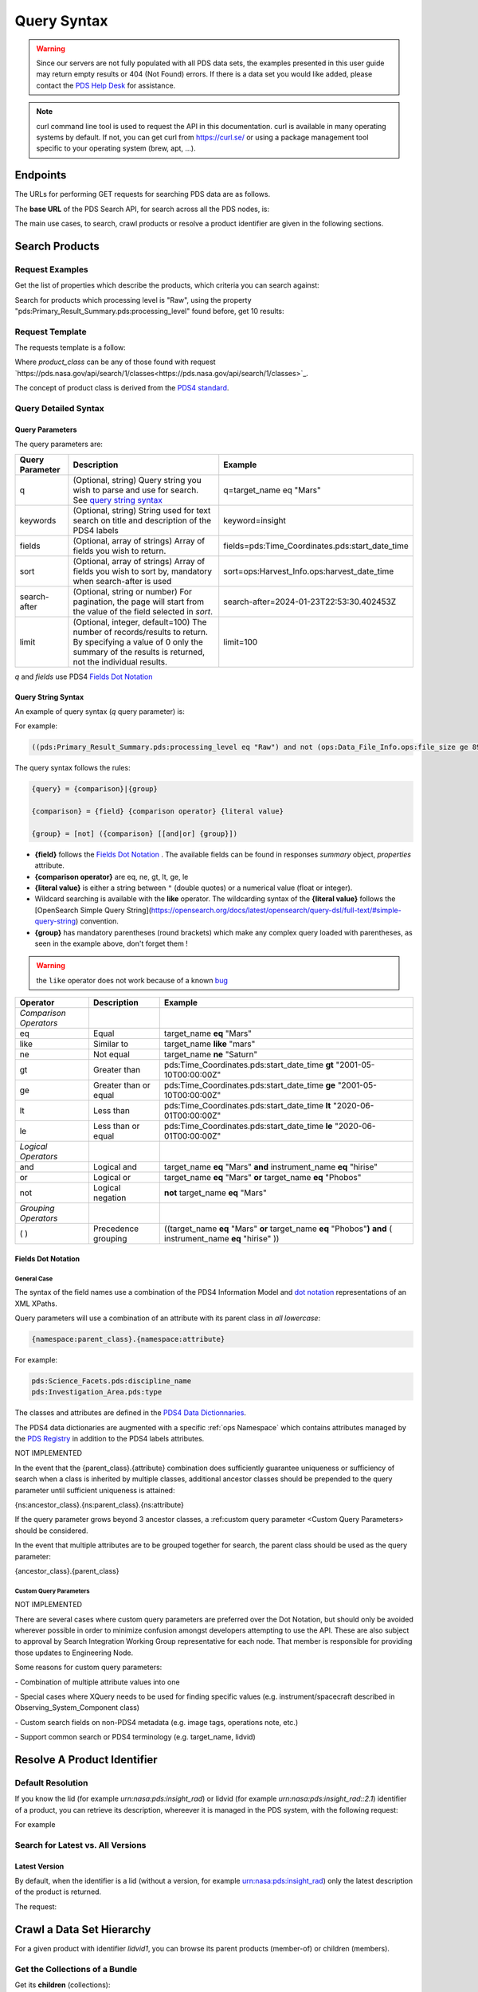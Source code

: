 Query Syntax
============

.. Warning::
   Since our servers are not fully populated with all PDS data sets, the examples presented in this user guide may return empty results or 404 (Not Found) errors. If there is a data set you would like added, please contact the `PDS Help Desk <mailto:pds-operator@jpl.nasa.gov>`_ for assistance.

.. Note::
   curl command line tool is used to request the API in this documentation. curl is available in many operating systems by default. If not, you can get curl from https://curl.se/ or using a package management tool specific to your operating system (brew, apt, ...).

Endpoints
---------

The URLs for performing GET requests for searching PDS data are as follows.

The **base URL** of the PDS Search API, for search across all the PDS nodes, is:

.. code-block::
   :substitutions:

    https://pds.nasa.gov/api/search/|search_user_guide_api_version|/

The main use cases, to search, crawl products or resolve a product identifier are given in the following sections.

Search Products
----------------

Request Examples
~~~~~~~~~~~~~~~~~~~~

Get the list of properties which describe the products, which criteria you can search against:

.. code-block:: bash
   :substitutions:

    curl -L --get 'https://pds.nasa.gov/api/search/|search_user_guide_api_version|/properties'


Search for products which processing level is "Raw", using the property "pds:Primary_Result_Summary.pds:processing_level" found before, get 10 results:

.. code-block:: bash
   :substitutions:

   curl -L --get 'https://pds.nasa.gov/api/search/|search_user_guide_api_version|/products' \
       --data-urlencode 'limit=10' \
       --data-urlencode 'q=(pds:Primary_Result_Summary.pds:processing_level eq "Raw")'




Request Template
~~~~~~~~~~~~~~~~~~

The requests template is a follow:

.. code-block:: http
   :substitutions:

   GET /api/search/|search_user_guide_api_version|/classes/{product_class}[?[{query-parameter}={query-parameter-value}]*] HTTP/1.1
   Host: pds.nasa.gov

Where `product_class` can be any of those found with request `https://pds.nasa.gov/api/search/1/classes<https://pds.nasa.gov/api/search/1/classes>`_.

The concept of product class is derived from the `PDS4 standard <https://pds.nasa.gov/datastandards/documents/im/current/index_1I00.html>`_.


Query Detailed Syntax
~~~~~~~~~~~~~~~~~~~~~~

Query Parameters
..................

The query parameters are:

====================  =========================================================================================================================================================================================================================== ====================
 **Query Parameter**  **Description**                                                                                                                                                                                                             **Example**
====================  =========================================================================================================================================================================================================================== ====================
 q                    (Optional, string) Query string you wish to parse and use for search. See `query string syntax`_                                                                                                                             q=target_name eq "Mars"
 keywords             (Optional, string) String used for text search on title and description of the PDS4 labels                                                                                                                                   keyword=insight
 fields               (Optional, array of strings) Array of fields you wish to return.                                                                                                                                                             fields=pds:Time_Coordinates.pds:start_date_time
 sort                 (Optional, array of strings) Array of fields you wish to sort by, mandatory when search-after is used                                                                                                                        sort=ops:Harvest_Info.ops:harvest_date_time
 search-after         (Optional, string or number) For pagination, the page will start from the value of the field selected in `sort`.                                                                                                             search-after=2024-01-23T22:53:30.402453Z
 limit                (Optional, integer, default=100) The number of records/results to return. By specifying a value of 0 only the summary of the results is returned, not the individual results.                                                limit=100
====================  =========================================================================================================================================================================================================================== ====================

`q` and `fields` use PDS4 `Fields Dot Notation`_

Query String Syntax
...................

An example of query syntax (`q` query parameter) is:

For example:

.. code-block::

   ((pds:Primary_Result_Summary.pds:processing_level eq "Raw") and not (ops:Data_File_Info.ops:file_size ge 8942))

The query syntax follows the rules:

.. code-block::

   {query} = {comparison}|{group}

   {comparison} = {field} {comparison operator} {literal value}

   {group} = [not] ({comparison} [[and|or] {group}])


* **{field}** follows the `Fields Dot Notation`_ . The available fields can be found in responses `summary` object, `properties` attribute.
* **{comparison operator}** are eq, ne, gt, lt, ge, le
* **{literal value}** is either a string between ``"`` (double quotes) or a numerical value (float or integer).
* Wildcard searching is available with the **like** operator. The wildcarding syntax of the **{literal value}** follows the [OpenSearch Simple Query String](https://opensearch.org/docs/latest/opensearch/query-dsl/full-text/#simple-query-string) convention.
* **{group}** has mandatory parentheses (round brackets) which make any complex query loaded with parentheses, as seen in the example above, don't forget them !

.. warning::
  the ``like`` operator does not work because of a known `bug <https://github.com/NASA-PDS/registry-api/issues/170>`_

======================= =========================== ============
 **Operator**            **Description**            **Example**
======================= =========================== ============
 *Comparison Operators*
 eq                      Equal                       target\_name **eq** "Mars"
 like                    Similar to                  target\_name **like** "mars"
 ne                      Not equal                   target\_name **ne** "Saturn"
 gt                      Greater than                pds:Time\_Coordinates.pds:start\_date\_time **gt** "2001-05-10T00:00:00Z"
 ge                      Greater than or equal       pds:Time\_Coordinates.pds:start\_date\_time **ge** "2001-05-10T00:00:00Z"
 lt                      Less than                   pds:Time\_Coordinates.pds:start\_date\_time **lt** "2020-06-01T00:00:00Z"
 le                      Less than or equal          pds:Time\_Coordinates.pds:start\_date\_time **le** "2020-06-01T00:00:00Z"
 *Logical Operators*
 and                     Logical and                 target\_name **eq** "Mars" **and** instrument\_name **eq** "hirise"
 or                      Logical or                  target\_name **eq** "Mars" **or** target\_name **eq** "Phobos"
 not                     Logical negation            **not** target\_name **eq** "Mars"
 *Grouping Operators*
 ( )                     Precedence grouping         ((target\_name **eq** "Mars" **or** target\_name **eq** "Phobos"**)** **and** ( instrument\_name **eq** "hirise" ))
======================= =========================== ============




Fields Dot Notation
...................

General Case
,,,,,,,,,,,,,

The syntax of the field names use a combination of the PDS4 Information Model and `dot
notation <http://reeborg.ca/docs/oop_py_en/oop.html>`_ representations of
an XML XPaths.

Query parameters will use a combination of an attribute with its parent
class in *all lowercase*:

.. code-block::

   {namespace:parent_class}.{namespace:attribute}

For example:

.. code-block::

    pds:Science_Facets.pds:discipline_name
    pds:Investigation_Area.pds:type

The classes and attributes are defined in the `PDS4 Data Dictionnaries <https://pds.nasa.gov/datastandards/dictionaries/index-1.18.0.0.shtml>`_.

The PDS4 data dictionaries are augmented with a specific  :ref:`ops Namespace` which contains attributes managed by the `PDS Registry <https://nasa-pds.github.io/registry/>`_ in addition to the PDS4 labels attributes.



.. role:: not-implemented


:not-implemented:`NOT IMPLEMENTED`

:not-implemented:`In the event that the {parent\_class}.{attribute} combination does`
:not-implemented:`sufficiently guarantee uniqueness or sufficiency of search when a class`
:not-implemented:`is inherited by multiple classes, additional ancestor classes should be`
:not-implemented:`prepended to the query parameter until sufficient uniqueness is`
:not-implemented:`attained:`

:not-implemented:`{ns:ancestor\_class}.{ns:parent\_class}.{ns:attribute}`

:not-implemented:`If the query parameter grows beyond 3 ancestor classes, a :ref:custom`
:not-implemented:`query parameter <Custom Query Parameters> should be considered.`


:not-implemented:`In the event that multiple attributes are to be grouped together for`
:not-implemented:`search, the parent class should be used as the query parameter:`

:not-implemented:`{ancestor\_class}.{parent\_class}`

Custom Query Parameters
,,,,,,,,,,,,,,,,,,,,,,,,

:not-implemented:`NOT IMPLEMENTED`

:not-implemented:`There are several cases where custom query parameters are preferred over`
:not-implemented:`the Dot Notation, but should only be avoided wherever possible in order`
:not-implemented:`to minimize confusion amongst developers attempting to use the API.`
:not-implemented:`These are also subject to approval by Search Integration Working Group`
:not-implemented:`representative for each node. That member is responsible for providing`
:not-implemented:`those updates to Engineering Node.`

:not-implemented:`Some reasons for custom query parameters:`

:not-implemented:`-   Combination of multiple attribute values into one`

:not-implemented:`-   Special cases where XQuery needs to be used for finding specific values (e.g. instrument/spacecraft described in Observing\_System\_Component class)`

:not-implemented:`-   Custom search fields on non-PDS4 metadata (e.g. image tags, operations note, etc.)`

:not-implemented:`-   Support common search or PDS4 terminology (e.g. target\_name, lidvid)`


Resolve A Product Identifier
-----------------------------

Default Resolution
~~~~~~~~~~~~~~~~~~~~

If you know the lid (for example `urn:nasa:pds:insight_rad`) or lidvid (for example `urn:nasa:pds:insight_rad::2.1`) identifier of a product, you can retrieve its description, whereever it is managed in the PDS system, with the following request:

.. code-block:: bash
   :substitutions:

   https://pds.nasa.gov/api/search/|search_user_guide_api_version|/products/{identifier}

For example

.. code-block:: bash
   :substitutions:

   curl --get 'https://pds.nasa.gov/api/search/|search_user_guide_api_version|/products/urn:nasa:pds:insight_rad::2.1' \
       --header 'Accept: application/json'


Search for Latest vs. All Versions
~~~~~~~~~~~~~~~~~~~~~~~~~~~~~~~~~~

Latest Version
................

By default, when the identifier is a lid (without a version, for example urn:nasa:pds:insight_rad) only the latest description of the product is returned.

The request:

.. code-block:: bash
   :substitutions:

   https://pds.nasa.gov/api/search/|search_user_guide_api_version|/products/{lid}


Crawl a Data Set Hierarchy
--------------------------

For a given product with identifier `lidvid1`, you can browse its parent products (member-of) or children (members).

Get the Collections of a Bundle
~~~~~~~~~~~~~~~~~~~~~~~~~~~~~~~~~~~~

Get its **children** (collections):

.. code-block::
   :substitutions:

   https://pds.nasa.gov/api/search/|search_user_guide_api_version|/products/lidvid1/members

For example, run:

.. code-block:: bash
   :substitutions:

   curl --get 'https://pds.nasa.gov/api/search/|search_user_guide_api_version|/products/urn:nasa:pds:insight_rad::2.1/members' \
       --header 'Accept: application/json'

The same request can be used to get the observational products or documents of a collection from the collection's lidvid.


Get the Observational Products of a Bundle
~~~~~~~~~~~~~~~~~~~~~~~~~~~~~~~~~~~~~~~~~~~

.. code-block::
   :substitutions:

   https://pds.nasa.gov/api/search/|search_user_guide_api_version|/products/lidvid1/members/members


For example, run:

.. code-block:: bash
   :substitutions:

   curl -L --get 'https://pds.nasa.gov/api/search/|search_user_guide_api_version|/products/urn:nasa:pds:insight_rad::2.1/members/members' \
       --header 'Accept: application/json'


Get the Collection or Bundles of an Observational Product
~~~~~~~~~~~~~~~~~~~~~~~~~~~~~~~~~~~~~~~~~~~~~~~~~~~~~~~~~~

Get its **parent** (collection):

.. code-block::
   :substitutions:

   https://pds.nasa.gov/api/search/|search_user_guide_api_version|/products/lidvid1/member-of

The same request can be used to get the bundles of a collection from the collection's lidvid.

Get its **grandparent** (bundle):

.. code-block::
   :substitutions:

   https://pds.nasa.gov/api/search/|search_user_guide_api_version|/products/lidvid1/member-of/member-of


For example, run:

.. code-block:: bash
   :substitutions:

   curl -L --get 'https://pds.nasa.gov/api/search/|search_user_guide_api_version|/products/urn:nasa:pds:insight_rad:data_raw:hp3_rad_raw_00004_20181130_085325/member-of/member-of' \
       --header 'Accept: application/json'


Use pagination to get all products matching a request
-------------------------------------------------------

When you're searching for a large number of products, you'll need to use pagination to ensure you receive all the results. Here's how you can do it.

.. Note::
   The pagination parameters (sort, limit, search-after) described in this section are applicable to all the end-points.

To start, let's say you want to get all the members of a collection named "OSIRIS-REX Spectrometer calibrated observations", which identifier is *urn:nasa:pds:orex.ovirs:data_calibrated::11.0*. You can use the following request in a web browser:

.. code-block::
   :substitutions:

   https://pds.nasa.gov/api/search/|search_user_guide_api_version|/products/urn:nasa:pds:orex.ovirs:data_calibrated::11.0/members

This request will only give you the first 100 products out of the total available in the collection (in this example, 334,940 products).

To get all the results, you need to use the pagination.

**1. Make the Initial Request:**

Sort the results by the harvest time, which is the time when products were loaded into the registry. You can do this using the *curl* command:

.. code-block:: bash
   :substitutions:

   curl -L --get 'https://pds.nasa.gov/api/search/|search_user_guide_api_version|/products/urn:nasa:pds:orex.ovirs:data_calibrated::11.0/members'
      --header 'Accept: application/json'
      --data-urlencode 'sort=ops:Harvest_Info.ops:harvest_date_time'

You are getting the first 100 products, members of the collection, sorted by harvest time (time when they were loaded in the registry).

**2. Get the Next Page**

To retrieve the next set of results, you need to get the latest harvest date and time from the previous response. This information is included in the description of the last product returned.

.. code-block:: json

   "ops:Harvest_Info.ops:harvest_date_time": [
      "2023-05-26T05:53:24.611495Z"
   ],


Use this latest harvest date and time as the reference for the next request:

.. code-block:: bash
   :substitutions:

   curl -L --get 'https://pds.nasa.gov/api/search/|search_user_guide_api_version|/products/urn:nasa:pds:orex.ovirs:data_calibrated::11.0/members'
      --header 'Accept: application/json'
      --data-urlencode 'sort=ops:Harvest_Info.ops:harvest_date_time'
      --data-urlencode 'search-after=2023-05-26T05:53:24.611495Z'

**3. Iterate Until Completion:**

Keep making requests and updating the *search-after* parameter with the latest harvest date and time until the number of products returned is less than the limit (100 in this case).


**4. Changing Pagination Parameters:**

You can adjust the default limit of 100 products per page using the limit parameter. For example:

.. code-block:: bash
   :substitutions:

   curl -L --get 'https://pds.nasa.gov/api/search/|search_user_guide_api_version|/products/urn:nasa:pds:orex.ovirs:data_calibrated::11.0/members'
      --header 'Accept: application/json'
      --data-urlencode 'limit=500'
      --data-urlencode 'sort=ops:Harvest_Info.ops:harvest_date_time'
      --data-urlencode 'search-after=2023-05-26T05:53:24.611495Z'








